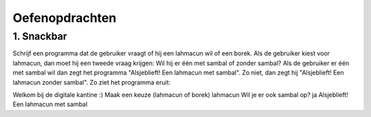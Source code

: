Oefenopdrachten
:::::::::::::::

1. Snackbar
-----------

Schrijf een programma dat de gebruiker vraagt of hij een lahmacun wil of een borek. Als de gebruiker kiest voor lahmacun, dan moet hij een tweede vraag krijgen: Wil hij er één met sambal of zonder sambal? Als de gebruiker er één met sambal wil dan zegt het programma "Alsjeblieft! Een lahmacun met sambal". Zo niet, dan zegt hij "Alsjeblieft! Een lahmacun zonder sambal". Zo ziet het programma eruit:

Welkom bij de digitale kantine :)
Maak een keuze (lahmacun of borek) lahmacun
Wil je er ook sambal op? ja
Alsjeblieft! Een lahmacun met sambal

.. activecode:: oefen-conditionals-
   :caption:
   :nocodelens:
   :language: python
